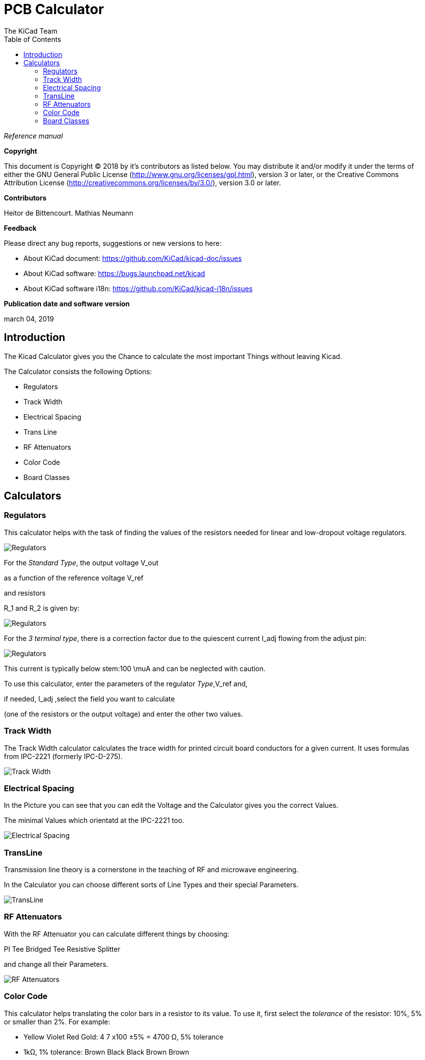 :author: The KiCad Team
:doctype: article
:toc:
:ascii-ids:
:stem: latexmath

= PCB Calculator

_Reference manual_

[[copyright]]
*Copyright*

This document is Copyright (C) 2018 by it's contributors as listed below.
You may distribute it and/or modify it under the terms of either the GNU
General Public License (http://www.gnu.org/licenses/gpl.html),
version 3 or later, or the Creative Commons Attribution License
(http://creativecommons.org/licenses/by/3.0/),
version 3.0 or later.

[[contributors]]
*Contributors*

Heitor de Bittencourt.
Mathias Neumann

[[feedback]]
*Feedback*

Please direct any bug reports, suggestions or new versions to here:

- About KiCad document: https://github.com/KiCad/kicad-doc/issues

- About KiCad software: https://bugs.launchpad.net/kicad

- About KiCad software i18n: https://github.com/KiCad/kicad-i18n/issues

[[publication_date_and_software_version]]
*Publication date and software version*

march 04, 2019


[[introduction]]
== Introduction

The Kicad Calculator gives you the Chance to calculate the most important Things without leaving Kicad.

The Calculator consists the following Options:

* Regulators
* Track Width
* Electrical Spacing
* Trans Line
* RF Attenuators
* Color Code
* Board Classes


[[calculators]]
== Calculators

[[regulators]]
=== Regulators

This calculator helps with the task of finding the values of the resistors
needed for linear and low-dropout voltage regulators.

image::images/en/regulators.png[alt="Regulators",scaledwidth="80%"]


For the _Standard Type_, the output voltage V_out

as a function of the reference voltage V_ref

and resistors

R_1 and R_2 is given by:

image::images/en/Calculation1.svg[alt="Regulators",scaledwidth="20%"]




For the _3 terminal type_, there is a correction factor due to the quiescent current I_adj flowing from the adjust pin:

image::images/en/Calculation2.svg[alt="Regulators",scaledwidth="20%"]




This current is typically below stem:100 \muA and can be neglected with caution.

To use this calculator, enter the parameters of the regulator _Type_,V_ref and, 

if needed, I_adj ,select the field you want to calculate 

(one of the resistors or the output voltage) and enter the other two values.




[[track-width]]
=== Track Width

The Track Width calculator calculates the trace width for printed circuit board conductors for a given current. 
It uses formulas from IPC-2221 (formerly IPC-D-275). 


image::images/en/trackwidth.png[alt="Track Width",scaledwidth="80%"]




[[electrical-spacing]]
=== Electrical Spacing

In the Picture you can see that you can edit the Voltage and the Calculator gives you the correct Values.

The minimal Values which orientatd at the IPC-2221 too.


image::images/en/electricalspacing.png[alt="Electrical Spacing",scaledwidth="80%"]





[[transline]]
=== TransLine

Transmission line theory is a cornerstone in the teaching of RF and microwave engineering. 

In the Calculator you can choose different sorts of Line Types and their special Parameters.


image::images/en/transline.png[alt="TransLine",scaledwidth="80%"]




[[rf-attenuators]]
=== RF Attenuators

With the RF Attenuator you can calculate different things by choosing:

PI
Tee
Bridged Tee 
Resistive Splitter

and change all their Parameters.


image::images/en/rfattenuators.png[alt="RF Attenuators",scaledwidth="80%"]




[[color-code]]
=== Color Code

This calculator helps translating the color bars in a resistor to its value. To use it, first select the _tolerance_ of the resistor: 10%, 5% or smaller than 2%. For example:

* Yellow Violet Red Gold: 4 7 x100 ±5% = 4700 Ω, 5% tolerance
* 1kΩ, 1% tolerance: Brown Black Black Brown Brown
 

image::images/en/colorcode.png[alt="Color Code",scaledwidth="80%"]




[[board-classes]]
=== Board Classes

image::images/en/boardclasses.png[alt="Board Classes",scaledwidth="80%"]

